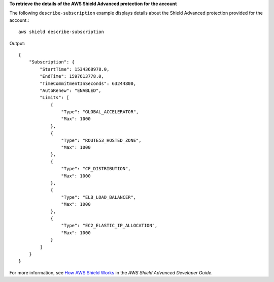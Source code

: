 **To retrieve the details of the AWS Shield Advanced protection for the account**

The following ``describe-subscription`` example displays details about the Shield Advanced protection provided for the account.::

    aws shield describe-subscription

Output::

    {
        "Subscription": {
            "StartTime": 1534368978.0,
            "EndTime": 1597613778.0,
            "TimeCommitmentInSeconds": 63244800,
            "AutoRenew": "ENABLED",
            "Limits": [
                {
                    "Type": "GLOBAL_ACCELERATOR",
                    "Max": 1000
                },
                {
                    "Type": "ROUTE53_HOSTED_ZONE",
                    "Max": 1000
                },
                {
                    "Type": "CF_DISTRIBUTION",
                    "Max": 1000
                },
                {
                    "Type": "ELB_LOAD_BALANCER",
                    "Max": 1000
                },
                {
                    "Type": "EC2_ELASTIC_IP_ALLOCATION",
                    "Max": 1000
                }
            ]
        }
    }

For more information, see `How AWS Shield Works <https://docs.aws.amazon.com/waf/latest/developerguide/ddos-overview.html>`__ in the *AWS Shield Advanced Developer Guide*.